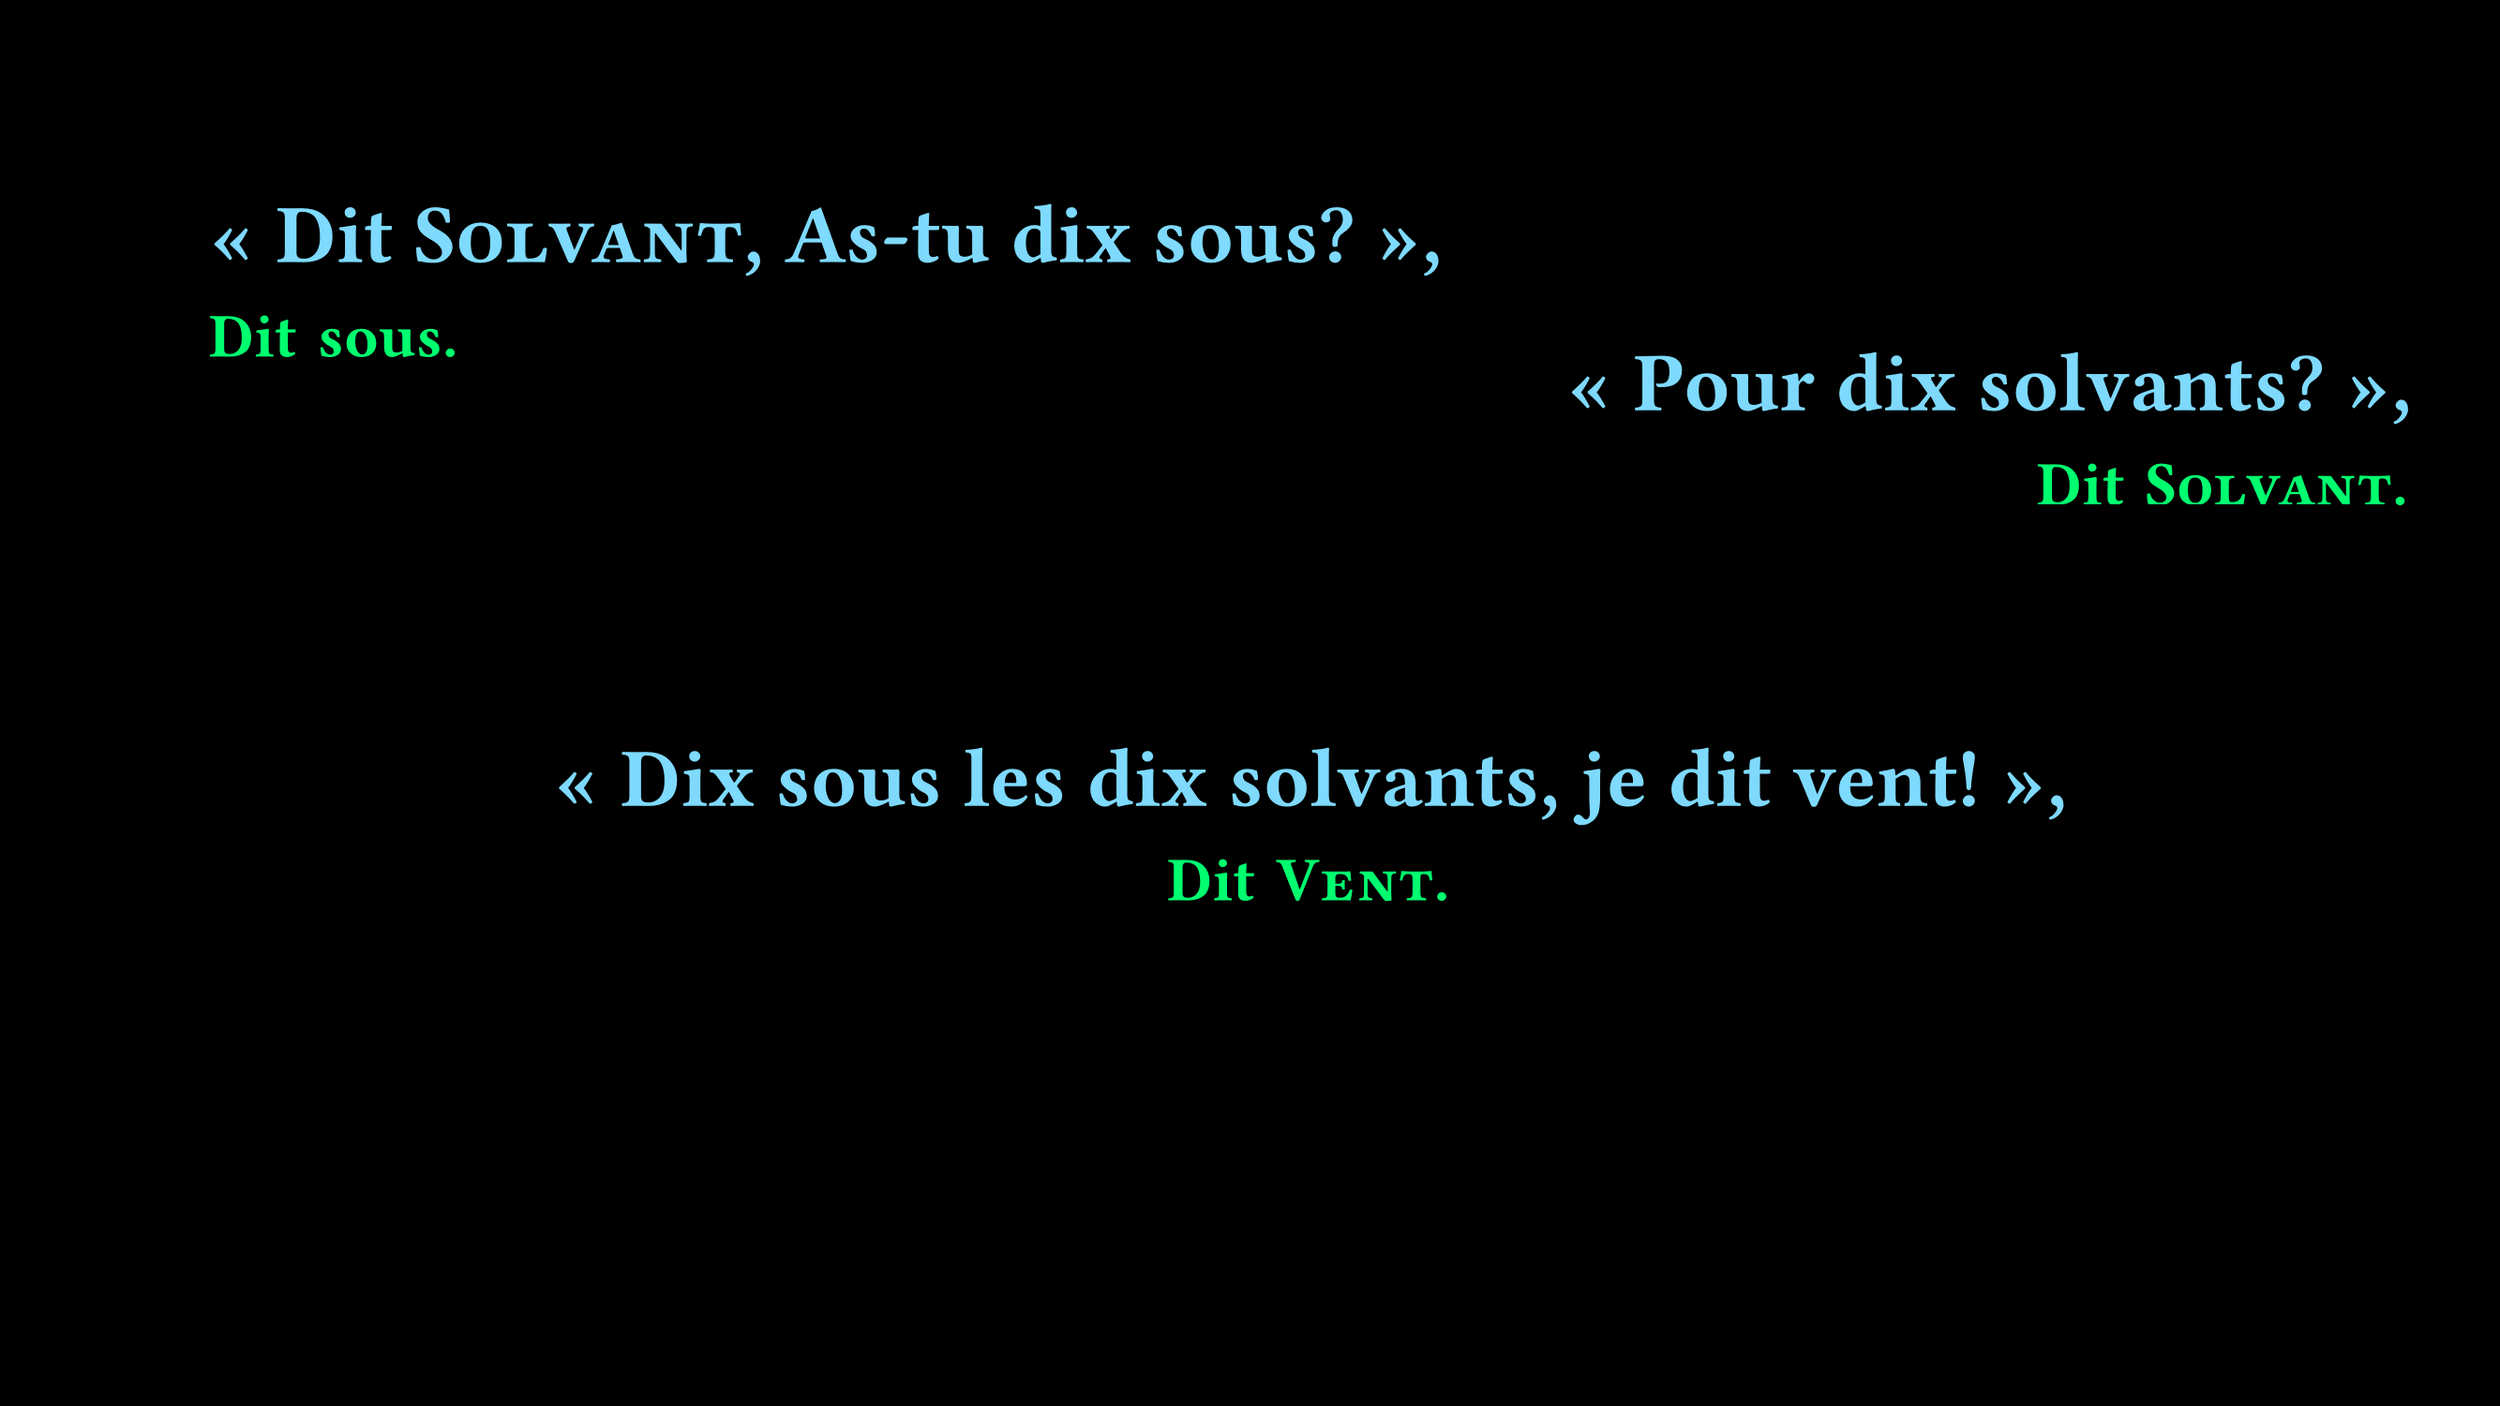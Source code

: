 // cSpell:words smallcaps Divant Fira
#set page(width: 960pt, height: 540pt, fill: black, margin: (left: 80pt, right: 40pt, y: 80pt))
#set text(font: "Fira Code", weight: "semibold", size: 32pt, lang: "fr", spacing: 8pt)
#set rect(
  stroke: none,
  width: 100%,
  inset: 0pt,
  outset: 0pt,
  fill: black,
)

#stack(
  dir: ttb,
  align(
    left + top,
    block[
      #text(fill: aqua)["Dit #smallcaps[Solvant], As-tu dix sous?",]
      #linebreak()
      #text(fill: lime, weight: "black", size: 24pt)[Dit sous.]
    ],
  ),
  align(
    right + horizon,
    block(spacing: 12pt)[
      #text(fill: aqua)["Pour dix solvants?",]
      #linebreak()
      #text(weight: "black", size: 24pt, fill: lime)[Dit #smallcaps[Solvant].]
    ],
  ),
  rect(height: 25%),
  align(
    center + bottom,
    block[
      #text(fill: aqua)["Dix sous les dix solvants, je dit vent!",]
      #linebreak()
      #text(fill: lime, weight: "black", size: 24pt)[Dit #smallcaps[Vent].]
    ],
  ),
)
